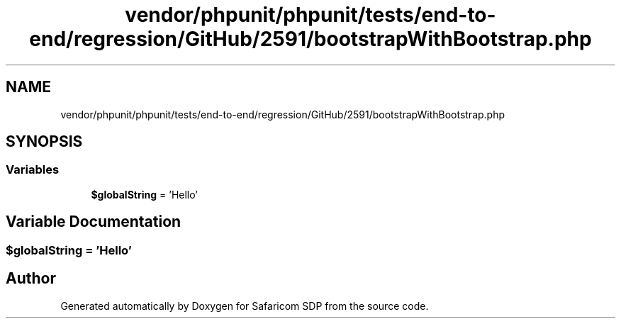 .TH "vendor/phpunit/phpunit/tests/end-to-end/regression/GitHub/2591/bootstrapWithBootstrap.php" 3 "Sat Sep 26 2020" "Safaricom SDP" \" -*- nroff -*-
.ad l
.nh
.SH NAME
vendor/phpunit/phpunit/tests/end-to-end/regression/GitHub/2591/bootstrapWithBootstrap.php
.SH SYNOPSIS
.br
.PP
.SS "Variables"

.in +1c
.ti -1c
.RI "\fB$globalString\fP = 'Hello'"
.br
.in -1c
.SH "Variable Documentation"
.PP 
.SS "$globalString = 'Hello'"

.SH "Author"
.PP 
Generated automatically by Doxygen for Safaricom SDP from the source code\&.
